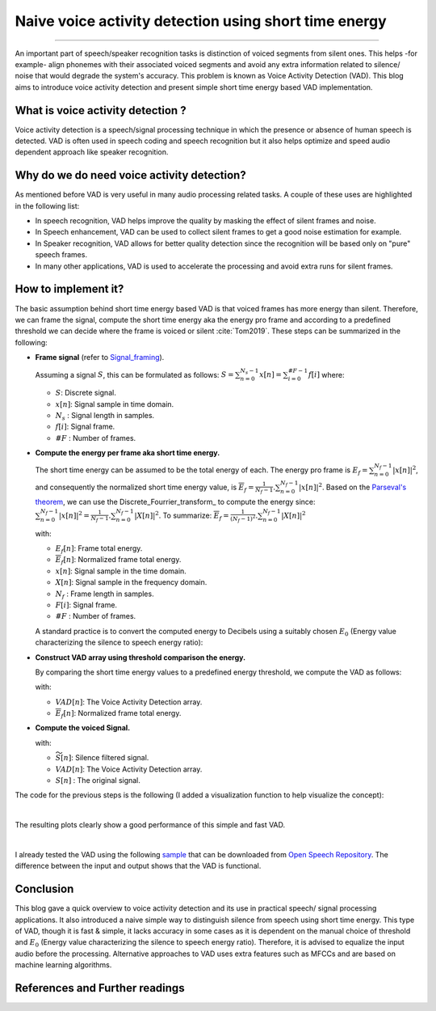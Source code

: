 Naive voice activity detection using short time energy
======================================================

.. raw:: html

  <div class="blog-post-tags">
    <ul class="blog-posts-details">
    <li id="Date"><span>Date:</span>                 09 February 2020 </li>
    <li id="author"><span>Author:</span>            <a href="author/ayoub-malek.html">Ayoub Malek</a> </li>
    <li id="location"><span>Location:</span>        <a href="location/munich.html">Munich</a>
    </li>  <li id="language"><span>Language:</span> <a href="language/english.html">English</a>
    </li>  <li id="category"><span>Category:</span> <a href="category/signal-processing.html"> Signal processing</a>
    </li>
    <li id="tags"><span>Tags:
          </span>
          <a class="post-tags" href="tag/audio.html">Audio</a>
          <a class="post-tags" href="tag/vad.html">VAD</a>
          <a class="post-tags" href="tag/python.html">Python</a>
    </li>
    </ul>
  </div>

.. meta::
   :description: voice activity detection using short time energy
   :keywords: voice activity detection, vad, short time energy
   :author: Ayoub Malek


.. post:: Feb 09, 2020
   :tags: Python, VAD, Audio
   :category: Signal processing, 2020
   :author: Ayoub Malek
   :location: Munich
   :language: English

-----------------------

An important part of speech/speaker recognition tasks is distinction of voiced segments from silent ones.
This helps -for example- align phonemes with their associated voiced segments and avoid any extra information related to silence/ noise that would degrade the system's accuracy.
This problem is known as Voice Activity Detection (VAD). This blog aims to introduce voice activity detection and present simple short time energy based VAD implementation.


What is voice activity detection ?
-----------------------------------
Voice activity detection is a speech/signal processing technique in which the presence or absence of human speech is detected.
VAD is often used in speech coding and speech recognition but it also helps optimize and speed audio dependent approach like speaker recognition.

Why do we do need voice activity detection?
--------------------------------------------
As mentioned before VAD is very useful in many audio processing related tasks. A couple of these uses are highlighted in the following list:

- In speech recognition, VAD helps improve the quality by masking the effect of silent frames and noise.
- In Speech enhancement, VAD can be used to collect silent frames to get a good noise estimation for example.
- In Speaker recognition, VAD allows for better quality detection since the recognition will be based only on "pure" speech frames.
- In many other applications, VAD is used to accelerate the processing and avoid extra runs for silent frames.

How to implement it?
--------------------
The basic assumption behind short time energy based VAD is that voiced frames has more energy than silent.
Therefore, we can frame the signal, compute the short time energy aka the energy pro frame and according to a predefined threshold we can decide where the frame is voiced or silent :cite:`Tom2019`.
These steps can be summarized in the following:

- **Frame signal** (refer to Signal_framing_).

  Assuming a signal :math:`S`, this can be formulated as follows: :math:`S = \sum_{n=0}^{N_s-1} x[n] = \sum_{i=0}^{\#F-1} f[i]` where:

  - :math:`S`: Discrete signal.
  - :math:`x[n]`: Signal sample in time domain.
  - :math:`N_s` : Signal length in samples.
  - :math:`f[i]`: Signal frame.
  - :math:`\#F` : Number of frames.


- **Compute the energy per frame aka short time energy.**

  The short time energy can be assumed to be the total energy of each.
  The energy pro frame is :math:`E_f = \sum_{n=0}^{N_f - 1} |x[n]|^2`, and consequently the normalized short time energy value, is :math:`\overline{E}_f = \frac{1}{N_f - 1}.\sum_{n=0}^{N_f - 1} |x[n]|^2`.
  Based on the `Parseval's theorem`_, we can use the Discrete_Fourrier_transform_ to compute the energy since: :math:`\sum_{n=0}^{N_f - 1} |x[n]|^2 = \frac{1}{N_f - 1}.\sum_{n=0}^{N_f - 1} |X[n]|^2`.
  To summarize: :math:`\overline{E}_f = \frac{1}{(N_f - 1)^2}.\sum_{n=0}^{N_f - 1} |X[n]|^2`

  with:

  - :math:`E_f[n]`: Frame total energy.
  - :math:`\overline{E}_f[n]`: Normalized frame total energy.
  - :math:`x[n]`: Signal sample in the time domain.
  - :math:`X[n]`: Signal sample in the frequency domain.
  - :math:`N_f` : Frame length in samples.
  - :math:`F[i]`: Signal frame.
  - :math:`\#F` : Number of frames.


  A standard practice is to convert the computed energy to Decibels using a suitably chosen :math:`E_0` (Energy value characterizing the silence to speech energy ratio):

  .. math::
    :nowrap:

    \begin{equation}
        \overline{E}_{f_{dB}} = 10 ⋅ \log_{10}(\frac{\overline{E}_f}{E_0})
    \end{equation}


- **Construct VAD array using threshold comparison the energy.**

  By comparing the short time energy values to a predefined energy threshold, we compute the VAD as follows:

  .. math::
    :nowrap:

    \begin{equation}
      VAD[n]=\left\{\begin{array}{ll}
          {0,} & {\overline{E}_f[n] \leq    threshold \implies Silence} \\
          {1,} & {\overline{E}_f[n] >       threshold \implies Speech}
      \end{array}\right.
    \end{equation}

  with:

  - :math:`VAD[n]`: The Voice Activity Detection array.
  - :math:`\overline{E}_f[n]`: Normalized frame total energy.


- **Compute the voiced Signal.**

  .. math::
    :nowrap:

    \begin{equation}
      \widetilde{S}[n]= S[n] . VAD[n]
    \end{equation}

  with:

  - :math:`\widetilde{S}[n]`: Silence filtered signal.
  - :math:`VAD[n]`: The Voice Activity Detection array.
  - :math:`S[n]` : The original signal.


The code for the previous steps is the following (I added a visualization function to help visualize the concept):


.. code-block:: python
 :caption: Framing 1
 :linenos:

 import scipy
 import numpy as np
 import scipy.signal
 import scipy.io.wavfile
 import matplotlib.pyplot as plt


 def stride_trick(a, stride_length, stride_step):
     """
     apply framing using the stride trick from numpy.

     Args:
         a (array) : signal array.
         stride_length (int) : length of the stride.
         stride_step (int) : stride step.

     Returns:
         blocked/framed array.
     """
     nrows = ((a.size - stride_length) // stride_step) + 1
     n = a.strides[0]
     return np.lib.stride_tricks.as_strided(a,
                                            shape=(nrows, stride_length),
                                            strides=(stride_step*n, n))


 def framing(sig, fs=16000, win_len=0.025, win_hop=0.01):
     """
     transform a signal into a series of overlapping frames (=Frame blocking).

     Args:
         sig     (array) : a mono audio signal (Nx1) from which to compute features.
         fs        (int) : the sampling frequency of the signal we are working with.
                           Default is 16000.
         win_len (float) : window length in sec.
                           Default is 0.025.
         win_hop (float) : step between successive windows in sec.
                           Default is 0.01.

     Returns:
         array of frames.
         frame length.

     Notes:
     ------
         Uses the stride trick to accelerate the processing.
     """
     # run checks and assertions
     if win_len < win_hop: print("ParameterError: win_len must be larger than win_hop.")

     # compute frame length and frame step (convert from seconds to samples)
     frame_length = win_len * fs
     frame_step = win_hop * fs
     signal_length = len(sig)
     frames_overlap = frame_length - frame_step

     # compute number of frames and left sample in order to pad if needed to make
     # sure all frames have equal number of samples  without truncating any samples
     # from the original signal
     rest_samples = np.abs(signal_length - frames_overlap) % np.abs(frame_length - frames_overlap)
     pad_signal = np.append(sig, np.array([0] * int(frame_step - rest_samples) * int(rest_samples != 0.)))

     # apply stride trick
     frames = stride_trick(pad_signal, int(frame_length), int(frame_step))
     return frames, frame_length


 def _calculate_normalized_short_time_energy(frames):
     return np.sum(np.abs(np.fft.rfft(a=frames, n=len(frames)))**2, axis=-1) / len(frames)**2


 def naive_frame_energy_vad(sig, fs, threshold=-20, win_len=0.25, win_hop=0.25, E0=1e7):
     # framing
     frames, frames_len = framing(sig=sig, fs=fs, win_len=win_len, win_hop=win_hop)

     # compute short time energies to get voiced frames
     energy = _calculate_normalized_short_time_energy(frames)
     log_energy = 10 * np.log10(energy / E0)

     # normalize energy to 0 dB then filter and format
     energy = scipy.signal.medfilt(log_energy, 5)
     energy = np.repeat(energy, frames_len)

     # compute vad and get speech frames
     vad     = np.array(energy > threshold, dtype=sig.dtype)
     vframes = np.array(frames.flatten()[np.where(vad==1)], dtype=sig.dtype)
     return energy, vad, np.array(vframes, dtype=np.float64)


 def multi_plots(data, titles, fs, plot_rows, step=1, colors=["b", "r", "m", "g", "b", "y"]):
     # first fig
     plt.subplots(plot_rows, 1, figsize=(20, 10))
     plt.subplots_adjust(left=0.125, right=0.9, bottom=0.1, top=0.99, wspace=0.4, hspace=0.99)

     for i in range(plot_rows):
         plt.subplot(plot_rows, 1, i+1)
         y = data[i]
         plt.plot([i/fs for i in range(0, len(y), step)], y, colors[i])
         plt.gca().set_title(titles[i])
     plt.show()

     # second fig
     sig, vad = data[0], data[-2]
     # plot VAD and orginal signal
     plt.subplots(1, 1, figsize=(20, 10))
     plt.plot([i/fs for i in range(len(sig))], sig, label="Signal")
     plt.plot([i/fs for i in range(len(vad))], max(sig)*vad, label="VAD")
     plt.legend(loc='best')
     plt.show()


 if __name__ == "__main__":
     # init vars
     fname = "OSR_us_000_0060_8k.wav"
     fs, sig = scipy.io.wavfile.read(fname)

     #########################
     # naive_frame_energy_vad
     #########################
     # get voiced frames
     energy, vad, voiced = naive_frame_energy_vad(sig, fs, threshold=-35,
                                                  win_len=0.025, win_hop=0.025)

     # plot results
     multi_plots(data=[sig, energy, vad, voiced],
                 titles=["Input signal (voiced + silence)", "Short time energy",
                         "Voice activity detection", "Output signal (voiced only)"],
                 fs=fs, plot_rows=4, step=1)

     # save voiced signal
     scipy.io.wavfile.write("naive_frame_energy_vad_no_silence_"+ fname,
                            fs,  np.array(voiced, dtype=sig.dtype))

|
The resulting plots clearly show a good performance of this simple and fast VAD.

.. image:: ../_static/blog-plots/vad/naive_vad_multi_plots.png
   :align: center
   :scale: 85%

.. raw:: html

   <center><a href="../figures/fig17.html" >Figure 17: Summary plots of voice activity detection</a> </center>
   </div>


.. image:: ../_static/blog-plots/vad/vad_and_signal.png
  :align: center
  :scale: 85%

.. raw:: html

  <center><a href="../figures/fig18.html" >Figure 18: Voice activity detection and original signal</a> </center>
  </div>


|
I already tested the VAD using the following sample_ that can be downloaded from `Open Speech Repository`_.
The difference between the input and output shows that the VAD is functional.

.. raw:: html

  <table class="docutils align-default">
   <tr>
     <th class="centeredth">Input signal (voiced and silent frames) </th>
     <th class="centeredth">Output signal (voiced only frames)</th>
   </tr>
   <tr>
     <td class="centeredth">
     <audio controls style="width: 450px;">
       <source src="../_static/audio/OSR_us_000_0060_8k.wav" type="audio/wav">
       Your browser does not support the audio element.
     </audio>
     </td>

     <td class="centeredth">
     <audio controls style="width: 450px;">
       <source src="../_static/audio/naive_frame_energy_vad_no_silence_OSR_us_000_0060_8k.wav" type="audio/wav">
       Your browser does not support the audio element.
     </audio>
     </td>
   </tr>
  </table>

Conclusion
-------------
This blog gave a quick overview to voice activity detection and its use in practical speech/ signal processing applications.
It also introduced a naive simple way to distinguish silence from speech using short time energy.
This type of VAD, though it is fast & simple, it lacks accuracy in some cases as it is dependent on the manual choice of threshold and  :math:`E_0` (Energy value characterizing the silence to speech energy ratio).
Therefore, it is advised to equalize the input audio before the processing. Alternative approaches to VAD uses extra features such as MFCCs and are based on machine learning algorithms.


References and Further readings
--------------------------------

.. bibliography:: references/vad.bib
   :cited:


.. _Signal_framing : SignalFraming.html
.. _Parseval's_theorem : https://en.wikipedia.org/wiki/Parseval%27s_theorem
.. _`Parseval's theorem` : https://en.wikipedia.org/wiki/Discrete_Fourier_transform
.. _`Open Speech Repository` : https://www.voiptroubleshooter.com/open_speech/american.html
.. _sample : https://www.voiptroubleshooter.com/open_speech/american/OSR_us_000_0060_8k.wav
